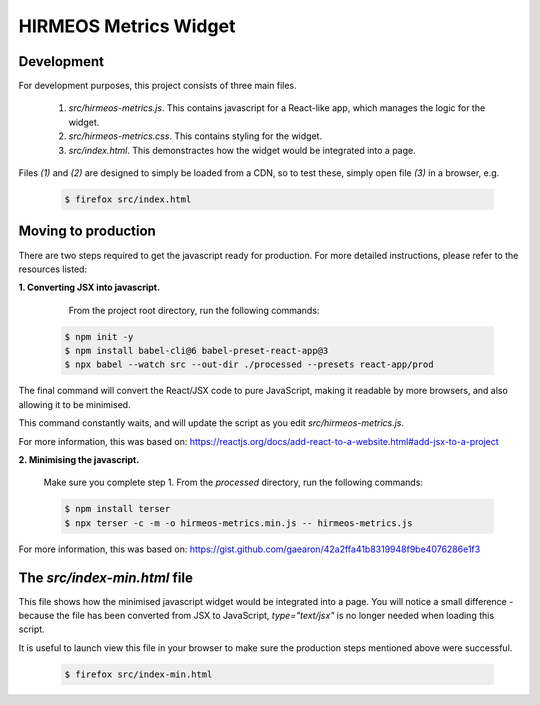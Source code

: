 HIRMEOS Metrics Widget
======================

Development
-----------

For development purposes, this project consists of three main files.

  1) `src/hirmeos-metrics.js`. This contains javascript for a React-like
     app, which manages the logic for the widget.


  2) `src/hirmeos-metrics.css`. This contains styling for the widget.


  3) `src/index.html`. This demonstractes how the widget would be
     integrated into a page.

Files `(1)` and `(2)` are designed to simply be loaded from a CDN, so to test
these, simply open file `(3)` in a browser, e.g.

  .. code-block:: bash

    $ firefox src/index.html

Moving to production
--------------------

There are two steps required to get the javascript ready for production.
For more detailed instructions, please refer to the resources listed:

**1. Converting JSX into javascript.**

    From the project root directory, run the following commands:

  .. code-block:: bash

    $ npm init -y
    $ npm install babel-cli@6 babel-preset-react-app@3
    $ npx babel --watch src --out-dir ./processed --presets react-app/prod

The final command will convert the React/JSX code to pure JavaScript, making
it readable by more browsers, and also allowing it to be minimised.

This command constantly waits, and will update the script as you edit
`src/hirmeos-metrics.js`.

For more information, this was based on:
https://reactjs.org/docs/add-react-to-a-website.html#add-jsx-to-a-project


**2. Minimising the javascript.**

  Make sure you complete step 1. From the `processed` directory, run the
  following commands:

  .. code-block:: bash

    $ npm install terser
    $ npx terser -c -m -o hirmeos-metrics.min.js -- hirmeos-metrics.js

For more information, this was based on:
https://gist.github.com/gaearon/42a2ffa41b8319948f9be4076286e1f3


The `src/index-min.html` file
-----------------------------

This file shows how the minimised javascript widget would be integrated
into a page. You will notice a small difference - because the file has been
converted from JSX to JavaScript, `type="text/jsx"` is no longer needed when
loading this script.

It is useful to launch view this file in your browser to make sure the
production steps mentioned above were successful.

  .. code-block:: bash

    $ firefox src/index-min.html

